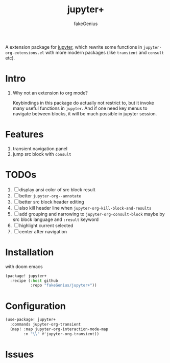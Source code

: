 # -*- eval: (auto-fill-mode 1); -*-
#+TITLE: jupyter+
#+AUTHOR: fakeGenius
#+DESCRIPTION: More extensions for emacs jupyter package
#+created: April 01, 2024

A extension package for [[https://github.com/emacs-jupyter/jupyter][jupyter]], which rewrite some functions in
=jupyter-org-extensions.el= with more modern packages (like =transient= and
=consult= etc).

* Intro
1. Why not an extension to org mode?

   Keybindings in this package do actually not restrict to, but it invoke many
   useful functions in =jupyter=. And if one need key menus to navigate between
   blocks, it will be much possible in jupyter session.

* Features
1. transient navigation panel
2. jump src block with =consult=

* TODOs
1. [ ] display ansi color of src block result
2. [ ] better =jupyter-org--annotate=
3. [ ] better src block header editing
4. [ ] also kill header line when =jupyter-org-kill-block-and-results=
5. [ ] add grouping and narrowing to =jupyter-org-consult-block=
   maybe by src block language and ~:result~ keyword
6. [ ] highlight current selected
7. [ ] center after navigation

* Installation
with doom emacs
#+begin_src emacs-lisp :tangle $DOOMDIR/packages.el
(package! jupyter+
  :recipe (:host github
           :repo "fakeGenius/jupyter+"))
#+end_src

* Configuration
#+begin_src emacs-lisp
(use-package! jupyter+
  :commands jupyter-org-transient
  (map! :map jupyter-org-interaction-mode-map
        :n "\\" #'jupyter-org-transient))
#+end_src

* Issues
